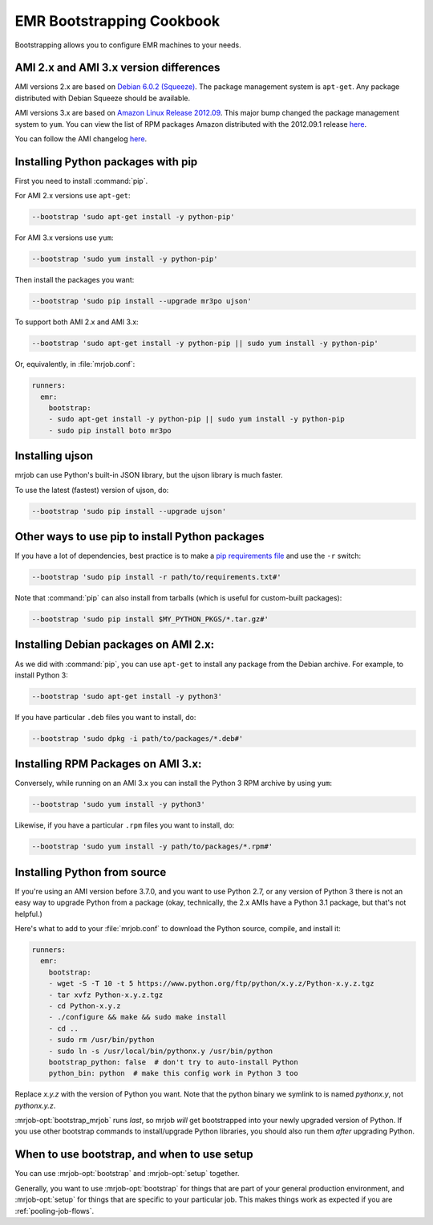 EMR Bootstrapping Cookbook
==========================

Bootstrapping allows you to configure EMR machines to your needs.

AMI 2.x and AMI 3.x version differences
-----------------------------------------------
AMI versions 2.x are based on `Debian 6.0.2 (Squeeze)
<http://www.debian.org/News/2011/20110625>`_.  The package management system is ``apt-get``. Any package distributed with Debian Squeeze should be available.

AMI versions 3.x are based on `Amazon Linux Release 2012.09
<https://aws.amazon.com/amazon-linux-ami/2012.09-release-notes/>`_. This major bump changed the package management system to ``yum``. You can view the list of RPM packages Amazon distributed with the 2012.09.1 release `here
<https://aws.amazon.com/amazon-linux-ami/2012.09-packages/>`__.

You can follow the AMI changelog `here
<http://docs.aws.amazon.com/ElasticMapReduce/latest/DeveloperGuide/emr-plan-ami.html>`__.

Installing Python packages with pip
-----------------------------------

First you need to install :command:`pip`.

For AMI 2.x versions use ``apt-get``:

.. code-block:: sh

   --bootstrap 'sudo apt-get install -y python-pip'

For AMI 3.x versions use ``yum``:

.. code-block:: sh

   --bootstrap 'sudo yum install -y python-pip'

Then install the packages you want:

.. code-block:: sh

    --bootstrap 'sudo pip install --upgrade mr3po ujson'

To support both AMI 2.x and AMI 3.x:

.. code-block:: sh

    --bootstrap 'sudo apt-get install -y python-pip || sudo yum install -y python-pip'

Or, equivalently, in :file:`mrjob.conf`:

.. code-block:: yaml

    runners:
      emr:
        bootstrap:
        - sudo apt-get install -y python-pip || sudo yum install -y python-pip
        - sudo pip install boto mr3po

Installing ujson
----------------

mrjob can use Python's built-in JSON library, but the ujson library is much
faster.

To use the latest (fastest) version of ujson, do:

.. code-block:: sh

    --bootstrap 'sudo pip install --upgrade ujson'

Other ways to use pip to install Python packages
------------------------------------------------

If you have a lot of dependencies, best practice is to make a
`pip requirements file <http://www.pip-installer.org/en/latest/cookbook.html>`_
and use the ``-r`` switch:

.. code-block:: sh

    --bootstrap 'sudo pip install -r path/to/requirements.txt#'

Note that :command:`pip` can also install from tarballs (which is useful
for custom-built packages):

.. code-block:: sh

    --bootstrap 'sudo pip install $MY_PYTHON_PKGS/*.tar.gz#'

Installing Debian packages on AMI 2.x:
--------------------------------------

As we did with :command:`pip`, you can use ``apt-get`` to install any
package from the Debian archive. For example, to install Python 3:

.. code-block:: sh

    --bootstrap 'sudo apt-get install -y python3'

If you have particular ``.deb`` files you want to install, do:

.. code-block:: sh

    --bootstrap 'sudo dpkg -i path/to/packages/*.deb#'

Installing RPM Packages on AMI 3.x:
-----------------------------------

Conversely, while running on an AMI 3.x you can install the Python 3 RPM archive by using ``yum``:

.. code-block:: sh

    --bootstrap 'sudo yum install -y python3'

Likewise, if you have a particular ``.rpm`` files you want to install, do:

.. code-block:: sh

    --bootstrap 'sudo yum install -y path/to/packages/*.rpm#'

.. _bootstrap-python-source:

Installing Python from source
-----------------------------

If you're using an AMI version before 3.7.0, and you want to use Python 2.7,
or any version of Python 3 there is not an easy way to upgrade
Python from a package (okay, technically, the 2.x AMIs have a Python 3.1
package, but that's not helpful.)

Here's what to add to your :file:`mrjob.conf` to download the Python source,
compile, and install it:

.. code-block:: yaml

    runners:
      emr:
        bootstrap:
        - wget -S -T 10 -t 5 https://www.python.org/ftp/python/x.y.z/Python-x.y.z.tgz
        - tar xvfz Python-x.y.z.tgz
        - cd Python-x.y.z
        - ./configure && make && sudo make install
        - cd ..
        - sudo rm /usr/bin/python
        - sudo ln -s /usr/local/bin/pythonx.y /usr/bin/python
        bootstrap_python: false  # don't try to auto-install Python
        python_bin: python  # make this config work in Python 3 too

Replace *x.y.z* with the version of Python you want. Note that the
python binary we symlink to is named *pythonx.y*, not *pythonx.y.z*.

:mrjob-opt:`bootstrap_mrjob` runs *last*, so mrjob *will* get bootstrapped
into your newly upgraded version of Python. If you use other
bootstrap commands to install/upgrade Python libraries, you should also
run them *after* upgrading Python.

When to use bootstrap, and when to use setup
-------------------------------------------

You can use :mrjob-opt:`bootstrap` and :mrjob-opt:`setup` together.

Generally, you want to use :mrjob-opt:`bootstrap` for things that are
part of your general production environment, and :mrjob-opt:`setup`
for things that are specific to your particular job. This makes things
work as expected if you are :ref:`pooling-job-flows`.
